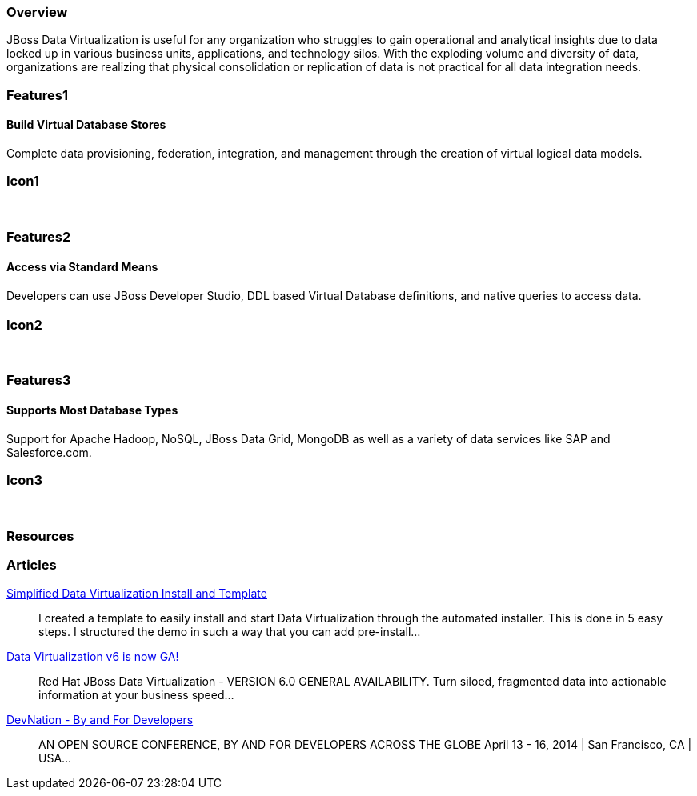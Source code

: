 :awestruct-layout: product-overview
:leveloffset: 1

== Overview

JBoss Data Virtualization is useful for any organization who struggles to gain operational and analytical insights due to data locked up in various business units, applications, and technology silos. With the exploding volume and diversity of data, organizations are realizing that physical consolidation or replication of data is not practical for all data integration needs.

== Features1

=== Build Virtual Database Stores

Complete data provisioning, federation, integration, and management through the creation of virtual logical data models.

== Icon1

[.fa .fa-hdd-o .fa-5x .fa-fw]#&nbsp;# 

== Features2

=== Access via Standard Means

Developers can use JBoss Developer Studio, DDL based Virtual Database deﬁnitions, and native queries to access data.

== Icon2

[.fa .fa-info-circle .fa-5x .fa-fw]#&nbsp;# 

== Features3

=== Supports Most Database Types

Support for Apache Hadoop, NoSQL, JBoss Data Grid, MongoDB as well as a variety of data services like SAP and Salesforce.com.

== Icon3

[.fa .fa-tint .fa-5x .fa-fw]#&nbsp;#

== Resources 

== Articles

http://www.ossmentor.com/2014/02/simplified-data-virtualization-install.html[Simplified Data Virtualization Install and Template]::
  I created a template to easily install and start Data Virtualization through the automated installer.  This is done in 5 easy steps.  I structured the demo in such a way that you can add pre-install...

http://www.ossmentor.com/2014/02/data-virtualization-v6-is-now-ga.html[Data Virtualization v6 is now GA!]::
  Red Hat JBoss Data Virtualization - VERSION 6.0 GENERAL AVAILABILITY. Turn siloed, fragmented data into actionable information at your business speed...

http://www.ossmentor.com/2014/02/devnation-by-and-for-developers.html[DevNation - By and For Developers]::
  AN OPEN SOURCE CONFERENCE, BY AND FOR DEVELOPERS ACROSS THE GLOBE  April 13 - 16, 2014 | San Francisco, CA | USA...  

